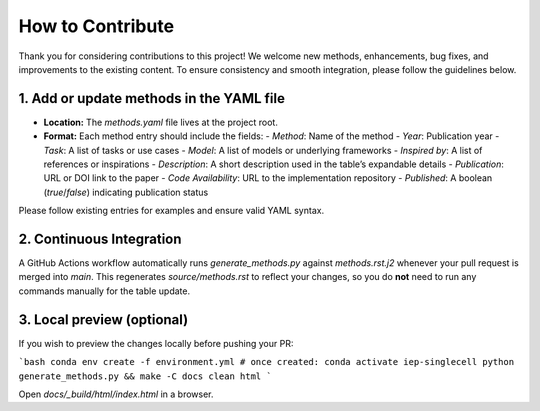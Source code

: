 How to Contribute
================================================================================

Thank you for considering contributions to this project! We welcome new methods, enhancements, bug fixes, and improvements to the existing content. To ensure consistency and smooth integration, please follow the guidelines below.

1. Add or update methods in the YAML file
-----------------------------------------

- **Location:** The `methods.yaml` file lives at the project root.
- **Format:** Each method entry should include the fields:
  - `Method`: Name of the method
  - `Year`: Publication year
  - `Task`: A list of tasks or use cases
  - `Model`: A list of models or underlying frameworks
  - `Inspired by`: A list of references or inspirations
  - `Description`: A short description used in the table’s expandable details
  - `Publication`: URL or DOI link to the paper
  - `Code Availability`: URL to the implementation repository
  - `Published`: A boolean (`true`/`false`) indicating publication status

Please follow existing entries for examples and ensure valid YAML syntax.

2. Continuous Integration
-------------------------

A GitHub Actions workflow automatically runs `generate_methods.py` against `methods.rst.j2` whenever your pull request is merged into `main`. This regenerates `source/methods.rst` to reflect your changes, so you do **not** need to run any commands manually for the table update.

3. Local preview (optional)
----------------------------

If you wish to preview the changes locally before pushing your PR:

```bash
conda env create -f environment.yml
# once created:
conda activate iep-singlecell
python generate_methods.py && make -C docs clean html
```

Open `docs/_build/html/index.html` in a browser.